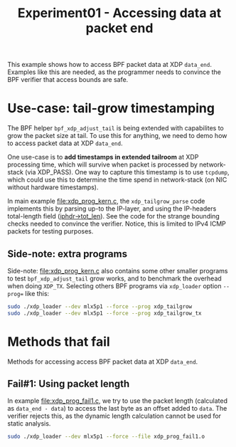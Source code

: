 # -*- fill-column: 76; -*-
#+TITLE: Experiment01 - Accessing data at packet end
#+OPTIONS: ^:nil

This example shows how to access BPF packet data at XDP =data_end=.
Examples like this are needed, as the programmer needs to convince the
BPF verifier that access bounds are safe.

* Use-case: tail-grow timestamping

The BPF helper =bpf_xdp_adjust_tail= is being extended with
capabilites to grow the packet size at tail.  To use this for
anything, we need to demo how to access packet data at XDP =data_end=.

One use-case is to *add timestamps in extended tailroom* at XDP
processing time, which will survive when packet is processed by
network-stack (via XDP_PASS).  One way to capture this timestamp is to
use =tcpdump=, which could use this to determine the time spend in
network-stack (on NIC without hardware timestamps).

In main example [[file:xdp_prog_kern.c]], the =xdp_tailgrow_parse= code
implements this by parsing up-to the IP-layer, and using the
IP-headers total-length field ([[https://elixir.bootlin.com/linux/v5.6.10/source/include/uapi/linux/ip.h#L97][iphdr->tot_len]]).  See the code for the
strange bounding checks needed to convince the verifier.  Notice, this
is limited to IPv4 ICMP packets for testing purposes.

** Side-note: extra programs

Side-note: [[file:xdp_prog_kern.c]] also contains some other smaller
programs to test =bpf_xdp_adjust_tail= grow works, and to benchmark
the overhead when doing =XDP_TX=.  Selecting others BPF programs via
=xdp_loader= option =--prog== like this:

#+begin_src sh
 sudo ./xdp_loader --dev mlx5p1 --force --prog xdp_tailgrow
 sudo ./xdp_loader --dev mlx5p1 --force --prog xdp_tailgrow_tx
#+end_src

* Methods that fail

Methods for accessing access BPF packet data at XDP =data_end=.

** Fail#1: Using packet length

In example [[file:xdp_prog_fail1.c]], we try to use the packet length
(calculated as =data_end - data=) to access the last byte as an offset
added to =data=.  The verifier rejects this, as the dynamic length
calculation cannot be used for static analysis.

#+begin_src sh
 sudo ./xdp_loader --dev mlx5p1 --force --file xdp_prog_fail1.o
#+end_src
